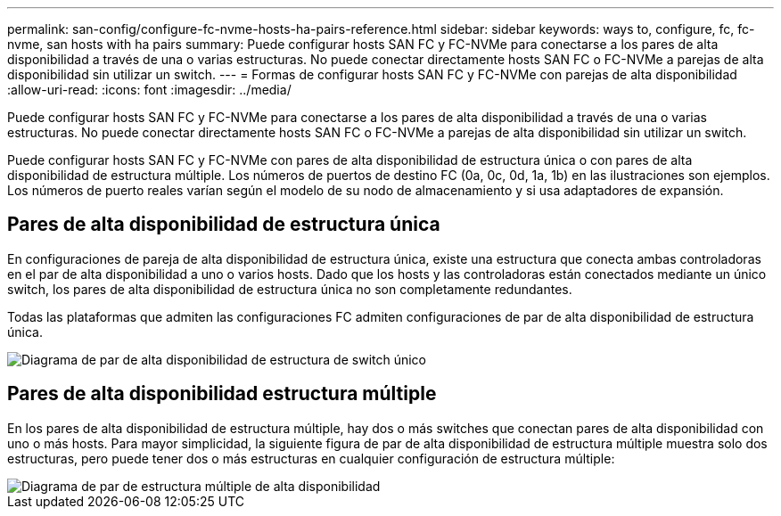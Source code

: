 ---
permalink: san-config/configure-fc-nvme-hosts-ha-pairs-reference.html 
sidebar: sidebar 
keywords: ways to, configure, fc, fc-nvme, san hosts with ha pairs 
summary: Puede configurar hosts SAN FC y FC-NVMe para conectarse a los pares de alta disponibilidad a través de una o varias estructuras. No puede conectar directamente hosts SAN FC o FC-NVMe a parejas de alta disponibilidad sin utilizar un switch. 
---
= Formas de configurar hosts SAN FC y FC-NVMe con parejas de alta disponibilidad
:allow-uri-read: 
:icons: font
:imagesdir: ../media/


[role="lead"]
Puede configurar hosts SAN FC y FC-NVMe para conectarse a los pares de alta disponibilidad a través de una o varias estructuras. No puede conectar directamente hosts SAN FC o FC-NVMe a parejas de alta disponibilidad sin utilizar un switch.

Puede configurar hosts SAN FC y FC-NVMe con pares de alta disponibilidad de estructura única o con pares de alta disponibilidad de estructura múltiple. Los números de puertos de destino FC (0a, 0c, 0d, 1a, 1b) en las ilustraciones son ejemplos. Los números de puerto reales varían según el modelo de su nodo de almacenamiento y si usa adaptadores de expansión.



== Pares de alta disponibilidad de estructura única

En configuraciones de pareja de alta disponibilidad de estructura única, existe una estructura que conecta ambas controladoras en el par de alta disponibilidad a uno o varios hosts. Dado que los hosts y las controladoras están conectados mediante un único switch, los pares de alta disponibilidad de estructura única no son completamente redundantes.

Todas las plataformas que admiten las configuraciones FC admiten configuraciones de par de alta disponibilidad de estructura única.

image::../media/scrn_en_drw_fc-62xx-single-HA.png[Diagrama de par de alta disponibilidad de estructura de switch único]



== Pares de alta disponibilidad estructura múltiple

En los pares de alta disponibilidad de estructura múltiple, hay dos o más switches que conectan pares de alta disponibilidad con uno o más hosts. Para mayor simplicidad, la siguiente figura de par de alta disponibilidad de estructura múltiple muestra solo dos estructuras, pero puede tener dos o más estructuras en cualquier configuración de estructura múltiple:

image::../media/scrn_en_drw_fc-32xx-multi-HA.png[Diagrama de par de estructura múltiple de alta disponibilidad]
